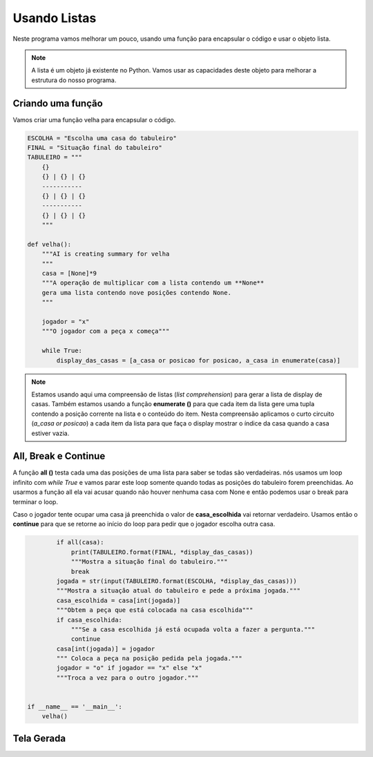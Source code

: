 .. Velha3D documentation master file, created by
   sphinx-quickstart on Mon Nov 23 10:30:56 2020.
   You can adapt this file completely to your liking, but it should at least
   contain the root `toctree` directive.

Usando Listas
================

Neste programa vamos melhorar um pouco, usando uma função para encapsular o código e usar o objeto lista.

.. note::
  A lista é um objeto já existente no Python. Vamos usar as capacidades deste objeto para melhorar
  a estrutura do nosso programa.
    

Criando uma função
-------------------

Vamos criar uma função velha para encapsular o código.

.. code:: python

    ESCOLHA = "Escolha uma casa do tabuleiro"
    FINAL = "Situação final do tabuleiro"
    TABULEIRO = """
        {}
        {} | {} | {}
        -----------
        {} | {} | {}
        -----------
        {} | {} | {}
        """   

    def velha():
        """AI is creating summary for velha
        """
        casa = [None]*9
        """A operação de multiplicar com a lista contendo um **None**
        gera uma lista contendo nove posições contendo None.
        """

        jogador = "x"
        """O jogador com a peça x começa"""

        while True:
            display_das_casas = [a_casa or posicao for posicao, a_casa in enumerate(casa)]    

.. note::
  Estamos usando aqui uma compreensão de listas (*list comprehension*) para gerar a lista
  de display de casas. Também estamos usando a função **enumerate ()** para que cada item da lista
  gere uma tupla contendo a posição corrente na lista e o conteúdo do item. Nesta compreensão
  aplicamos o curto circuito (*a_casa or posicao*) a cada item da lista para que faça o display
  mostrar o índice da casa quando a casa estiver vazia.

All, Break e Continue
---------------------

A função **all ()** testa cada uma das posições de uma lista para saber se todas são verdadeiras.
nós usamos um loop infinito com *while True* e vamos parar este loop somente quando todas as
posições do tabuleiro forem preenchidas. Ao usarmos a função all ela vai acusar quando não
houver nenhuma casa com None e então podemos usar o break para terminar o loop.

Caso o jogador tente ocupar uma casa já preenchida o valor de **casa_escolhida** vai retornar
verdadeiro. Usamos então o **continue** para que se retorne ao início do loop para pedir que
o jogador escolha outra casa.

.. code:: python

            if all(casa):
                print(TABULEIRO.format(FINAL, *display_das_casas))
                """Mostra a situação final do tabuleiro."""
                break
            jogada = str(input(TABULEIRO.format(ESCOLHA, *display_das_casas)))
            """Mostra a situação atual do tabuleiro e pede a próxima jogada."""
            casa_escolhida = casa[int(jogada)]
            """Obtem a peça que está colocada na casa escolhida"""
            if casa_escolhida:
                """Se a casa escolhida já está ocupada volta a fazer a pergunta."""
                continue
            casa[int(jogada)] = jogador
            """ Coloca a peça na posição pedida pela jogada."""
            jogador = "o" if jogador == "x" else "x"
            """Troca a vez para o outro jogador."""


    if __name__ == '__main__':
        velha()    

 
Tela Gerada
------------

.. image:: ../_static/console_simples.png
   :height: 200
   :width: 200
   :scale: 50
   :alt: Tela inicial do Jogo da Velha
   :align: center

